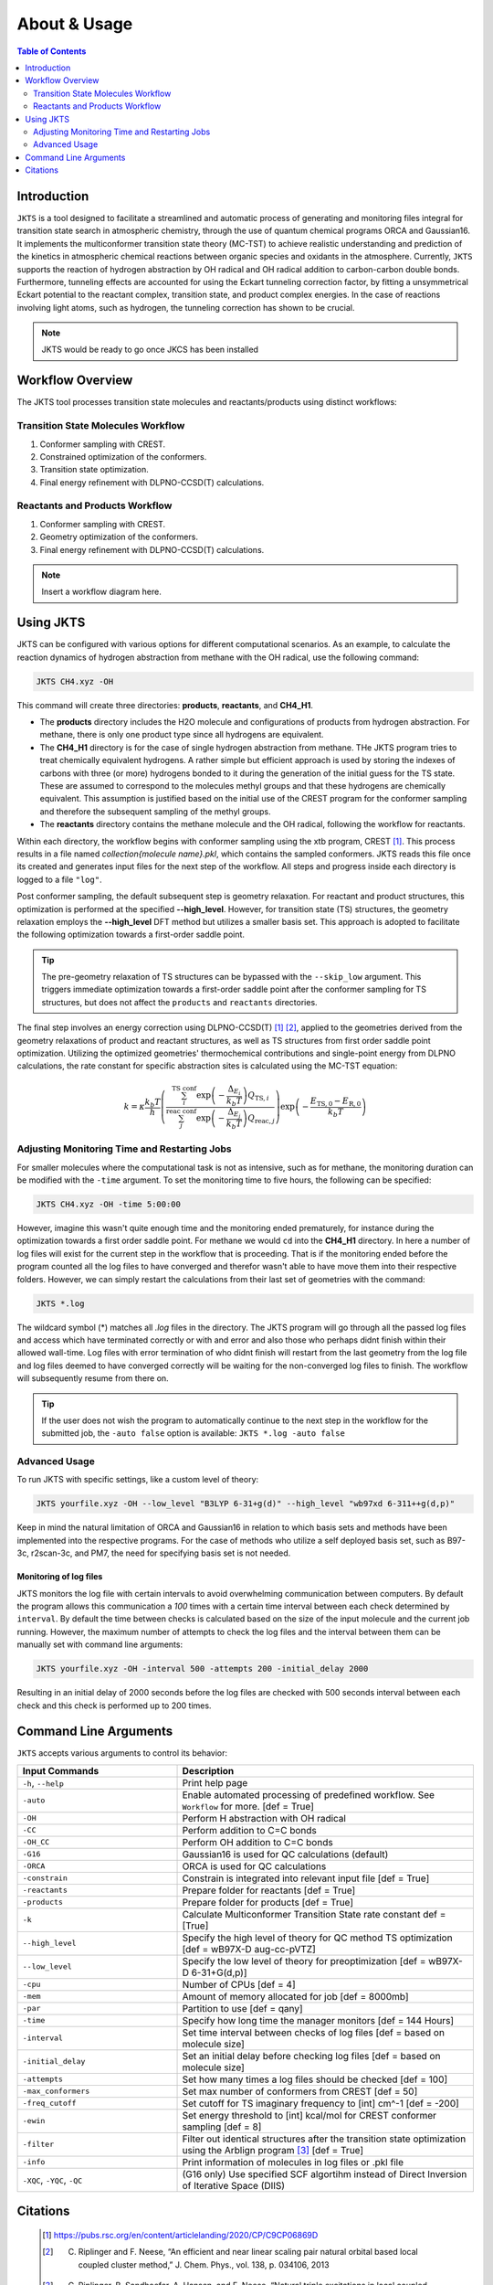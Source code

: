 ============================================
About & Usage
============================================

.. contents:: Table of Contents
   :depth: 2

Introduction
============

``JKTS`` is a tool designed to facilitate a streamlined and automatic process of generating and monitoring files integral for transition state search in atmospheric chemistry, through the use of quantum chemical programs ORCA and Gaussian16.
It implements the multiconformer transition state theory (MC-TST) to achieve realistic understanding and prediction of the kinetics in atmospheric chemical reactions between organic species and oxidants in the atmosphere. Currently, ``JKTS`` supports the  reaction of hydrogen abstraction by OH radical and OH radical addition to carbon-carbon double bonds. 
Furthermore, tunneling effects are accounted for using the Eckart tunneling correction factor, by fitting a unsymmetrical Eckart potential to the reactant complex, transition state, and product complex energies. In the case of reactions involving light atoms, such as hydrogen, the tunneling correction has shown to be crucial.

.. note::
   JKTS would be ready to go once JKCS has been installed
   

Workflow Overview
=================

The JKTS tool processes transition state molecules and reactants/products using distinct workflows:

Transition State Molecules Workflow
-----------------------------------

#. Conformer sampling with CREST.
#. Constrained optimization of the conformers.
#. Transition state optimization.
#. Final energy refinement with DLPNO-CCSD(T) calculations.

Reactants and Products Workflow
-------------------------------

#. Conformer sampling with CREST.
#. Geometry optimization of the conformers.
#. Final energy refinement with DLPNO-CCSD(T) calculations.

.. note::
   Insert a workflow diagram here.

Using JKTS
==========

JKTS can be configured with various options for different computational scenarios. As an example, to calculate the reaction dynamics of hydrogen abstraction from methane with the OH radical, use the following command:

.. code-block:: bash

    JKTS CH4.xyz -OH

This command will create three directories: **products**, **reactants**, and **CH4_H1**.

- The **products** directory includes the H2O molecule and configurations of products from hydrogen abstraction. For methane, there is only one product type since all hydrogens are equivalent.
- The **CH4_H1** directory is for the case of single hydrogen abstraction from methane. THe JKTS program tries to treat chemically equivalent hydrogens. A rather simple but efficient approach is used by storing the indexes of carbons with three (or more) hydrogens bonded to it during the generation of the initial guess for the TS state. These are assumed to correspond to the molecules methyl groups and that these hydrogens are chemically equivalent. This assumption is justified based on the initial use of the CREST program for the conformer sampling and therefore the subsequent sampling of the methyl groups.
- The **reactants** directory contains the methane molecule and the OH radical, following the workflow for reactants.

Within each directory, the workflow begins with conformer sampling using the xtb program, CREST [1]_. This process results in a file named `collection{molecule name}.pkl`, which contains the sampled conformers. JKTS reads this file once its created and generates input files for the next step of the workflow. All steps and progress inside each directory is logged to a file ``"log"``.

Post conformer sampling, the default subsequent step is geometry relaxation. For reactant and product structures, this optimization is performed at the specified **--high_level**. However, for transition state (TS) structures, the geometry relaxation employs the **--high_level** DFT method but utilizes a smaller basis set. This approach is adopted to facilitate the following optimization towards a first-order saddle point.

.. tip::
   The pre-geometry relaxation of TS structures can be bypassed with the ``--skip_low`` argument. This triggers immediate optimization towards a first-order saddle point after the conformer sampling for TS structures, but does not affect the ``products`` and ``reactants`` directories.


The final step involves an energy correction using DLPNO-CCSD(T) [#]_ [#]_, applied to the geometries derived from the geometry relaxations of product and reactant structures, as well as TS structures from first order saddle point optimization. Utilizing the optimized geometries' thermochemical contributions and single-point energy from DLPNO calculations, the rate constant for specific abstraction sites is calculated using the MC-TST equation:

.. math::
   k = \kappa \frac{k_b T}{h} \left( \frac{\sum_{i}^{\text{TS conf}} \exp\left(-\frac{\Delta_{E_i}}{k_b T}\right) Q_{\text{TS},i}}{\sum_{j}^{\text{reac conf}} \exp\left(-\frac{\Delta_{E_j}}{k_b T}\right) Q_{\text{reac},j}} \right) \exp\left(-\frac{E_{\text{TS},0} - E_{\text{R},0}}{k_b T}\right)
   

.. _CREST: https://crest-lab.github.io/crest-docs/


Adjusting Monitoring Time and Restarting Jobs
---------------------------------------------

For smaller molecules where the computational task is not as intensive, such as for methane, the monitoring duration can be modified with the ``-time`` argument. To set the monitoring time to five hours, the following can be specified:

.. code-block:: bash

    JKTS CH4.xyz -OH -time 5:00:00

However, imagine this wasn't quite enough time and the monitoring ended prematurely, for instance during the optimization towards a first order saddle point. For methane we would ``cd`` into the **CH4_H1** directory. In here a number of log files will exist for the current step in the workflow that is proceeding. That is if the monitoring ended before the program counted all the log files to have converged and therefor wasn't able to have move them into their respective folders. However, we can simply restart the calculations from their last set of geometries with the command:

.. code-block:: bash

    JKTS *.log

The wildcard symbol (*) matches all `.log` files in the directory. The JKTS program will go through all the passed log files and access which have terminated correctly or with and error and also those who perhaps didnt finish within their allowed wall-time.
Log files with error termination of who didnt finish will restart from the last geometry from the log file and log files deemed to have converged correctly will be waiting for the non-converged log files to finish. The workflow will subsequently resume from there on.


.. tip::
	If the user does not wish the program to automatically continue to the next step in the workflow for the submitted job, the ``-auto false`` option is available:        ``JKTS *.log -auto false``
       
    
Advanced Usage
--------------

To run JKTS with specific settings, like a custom level of theory:

.. code-block:: bash

    JKTS yourfile.xyz -OH --low_level "B3LYP 6-31+g(d)" --high_level "wb97xd 6-311++g(d,p)"
    
Keep in mind the natural limitation of ORCA and Gaussian16 in relation to which basis sets and methods have been implemented into the respective programs. For the case of methods who utilize a self deployed basis set, such as B97-3c, r2scan-3c, and PM7, the need for specifying basis set is not needed.

Monitoring of log files
~~~~~~~~~~~~~~~~~~~~~~~~    

JKTS monitors the log file with certain intervals to avoid overwhelming communication between computers. By default the program allows this communication a `100` times with a certain time interval between each check determined by ``interval``. By default the time between checks is calculated based on the size of the input molecule and the current job running. However, the maximum number of attempts to check the log files and the interval between them can be manually set with command line arguments:

.. code-block:: bash

    JKTS yourfile.xyz -OH -interval 500 -attempts 200 -initial_delay 2000
    
Resulting in an initial delay of 2000 seconds before the log files are checked with 500 seconds interval between each check and this check is performed up to 200 times.


Command Line Arguments
======================

``JKTS`` accepts various arguments to control its behavior:

.. list-table::
   :widths: 35 65
   :header-rows: 1

   * - Input Commands
     - Description
   * - ``-h``, ``--help``
     - Print help page
   * - ``-auto``
     - Enable automated processing of predefined workflow. See ``Workflow`` for more. [def = True]
   * - ``-OH``
     - Perform H abstraction with OH radical
   * - ``-CC``
     - Perform addition to C=C bonds
   * - ``-OH_CC``
     - Perform OH addition to C=C bonds
   * - ``-G16``
     - Gaussian16 is used for QC calculations (default)
   * - ``-ORCA``
     - ORCA is used for QC calculations
   * - ``-constrain``
     - Constrain is integrated into relevant input file [def = True]
   * - ``-reactants``
     - Prepare folder for reactants [def = True]
   * - ``-products``
     - Prepare folder for products [def = True]
   * - ``-k``
     - Calculate Multiconformer Transition State rate constant def = [True]
   * - ``--high_level``
     - Specify the high level of theory for QC method TS optimization [def = wB97X-D aug-cc-pVTZ]
   * - ``--low_level``
     - Specify the low level of theory for preoptimization [def = wB97X-D 6-31+G(d,p)]
   * - ``-cpu``
     - Number of CPUs [def = 4]
   * - ``-mem``
     - Amount of memory allocated for job [def = 8000mb]
   * - ``-par``
     - Partition to use [def = qany]
   * - ``-time``
     - Specify how long time the manager monitors [def = 144 Hours]
   * - ``-interval``
     - Set time interval between checks of log files [def = based on molecule size]
   * - ``-initial_delay``
     - Set an initial delay before checking log files [def = based on molecule size]
   * - ``-attempts``
     - Set how many times a log files should be checked [def = 100]
   * - ``-max_conformers``
     - Set max number of conformers from CREST [def = 50]
   * - ``-freq_cutoff``
     - Set cutoff for TS imaginary frequency to [int] cm^-1 [def = -200]
   * - ``-ewin``
     - Set energy threshold to [int] kcal/mol for CREST conformer sampling [def = 8]
   * - ``-filter``
     - Filter out identical structures after the transition state optimization using the Arblign program [#]_ [def = True]
   * - ``-info``
     - Print information of molecules in log files or .pkl file
   * - ``-XQC``, ``-YQC``, ``-QC``
     - (G16 only) Use specified SCF algortihm instead of Direct Inversion of Iterative Space (DIIS)


Citations
=========
  
  .. [#] https://pubs.rsc.org/en/content/articlelanding/2020/CP/C9CP06869D
  .. [#] C. Riplinger and F. Neese, “An efficient and near linear scaling pair natural orbital based local coupled cluster method,” J. Chem. Phys., vol. 138, p. 034106, 2013
  .. [#] C. Riplinger, B. Sandhoefer, A. Hansen, and F. Neese, “Natural triple excitations in local coupled cluster calculations with pair natural orbitals,” J. Chem. Phys., vol. 139, p. 134101,2013.
  .. [#] B. Temelso, J. M. Mabey, T. Kubota, N. Appiah-Padi, and G. C. Shields, “Arbalign: A tool for optimal alignment of arbitrarily ordered isomers using the kuhn–munkres algorithm,” Journal of Chemical Information and Modeling, vol. 57, no. 5, pp. 1045–1054, 2017.
 
 


